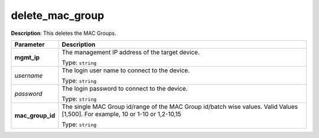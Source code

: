 .. NOTE: This file has been generated automatically, don't manually edit it

delete_mac_group
~~~~~~~~~~~~~~~~

**Description**: This deletes the MAC Groups. 

.. table::

   ================================  ======================================================================
   Parameter                         Description
   ================================  ======================================================================
   **mgmt_ip**                       The management IP address of the target device.

                                     Type: ``string``
   *username*                        The login user name to connect to the device.

                                     Type: ``string``
   *password*                        The login password to connect to the device.

                                     Type: ``string``
   **mac_group_id**                  The single MAC Group id/range of the MAC Group id/batch wise values. Valid Values [1,500]. For example, 10 or 1-10 or 1,2-10,15

                                     Type: ``string``
   ================================  ======================================================================


